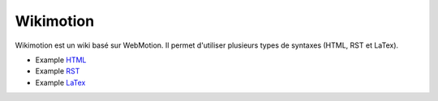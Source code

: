 .. -
.. * #%L
.. * Webmotion in wiki
.. * 
.. * $Id$
.. * $HeadURL$
.. * %%
.. * Copyright (C) 2011 Debux
.. * %%
.. * This program is free software: you can redistribute it and/or modify
.. * it under the terms of the GNU Lesser General Public License as 
.. * published by the Free Software Foundation, either version 3 of the 
.. * License, or (at your option) any later version.
.. * 
.. * This program is distributed in the hope that it will be useful,
.. * but WITHOUT ANY WARRANTY; without even the implied warranty of
.. * MERCHANTABILITY or FITNESS FOR A PARTICULAR PURPOSE.  See the
.. * GNU General Lesser Public License for more details.
.. * 
.. * You should have received a copy of the GNU General Lesser Public 
.. * License along with this program.  If not, see
.. * <http://www.gnu.org/licenses/lgpl-3.0.html>.
.. * #L%
.. -
Wikimotion
==========

Wikimotion est un wiki basé sur WebMotion. Il permet d'utiliser plusieurs types de syntaxes (HTML, RST et LaTex).

- Example HTML_
- Example RST_
- Example LaTex_

.. _html: /wikimotion/deploy/display/wikimotion/example_html
.. _RST: /wikimotion/deploy/display/wikimotion/example_rst
.. _LaTex: /wikimotion/deploy/display/wikimotion/example_tex
